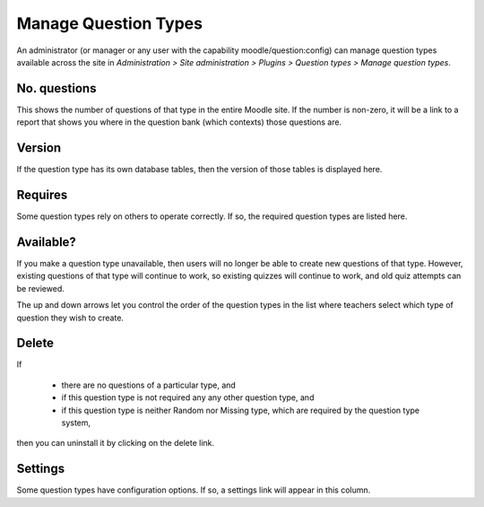 .. _manage_question_types:

Manage Question Types
======================
An administrator (or manager or any user with the capability moodle/question:config) can manage question types available across the site in *Administration > Site administration > Plugins > Question types > Manage question types*. 

.. image:: _images/manage_question_types.png

No. questions
^^^^^^^^^^^^^^
This shows the number of questions of that type in the entire Moodle site. If the number is non-zero, it will be a link to a report that shows you where in the question bank (which contexts) those questions are.

Version
^^^^^^^^
If the question type has its own database tables, then the version of those tables is displayed here.

Requires
^^^^^^^^^
Some question types rely on others to operate correctly. If so, the required question types are listed here.

Available?
^^^^^^^^^^^
If you make a question type unavailable, then users will no longer be able to create new questions of that type. However, existing questions of that type will continue to work, so existing quizzes will continue to work, and old quiz attempts can be reviewed.

The up and down arrows let you control the order of the question types in the list where teachers select which type of question they wish to create.

Delete
^^^^^^^
If

  * there are no questions of a particular type, and
  * if this question type is not required any any other question type, and
  * if this question type is neither Random nor Missing type, which are required by the question type system, 

then you can uninstall it by clicking on the delete link.

Settings
^^^^^^^^^
Some question types have configuration options. If so, a settings link will appear in this column. 




